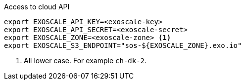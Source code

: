 .Access to cloud API
[source,bash]
----
export EXOSCALE_API_KEY=<exoscale-key>
export EXOSCALE_API_SECRET=<exoscale-secret>
export EXOSCALE_ZONE=<exoscale-zone> <1>
export EXOSCALE_S3_ENDPOINT="sos-${EXOSCALE_ZONE}.exo.io"
----
<1> All lower case. For example `ch-dk-2`.
